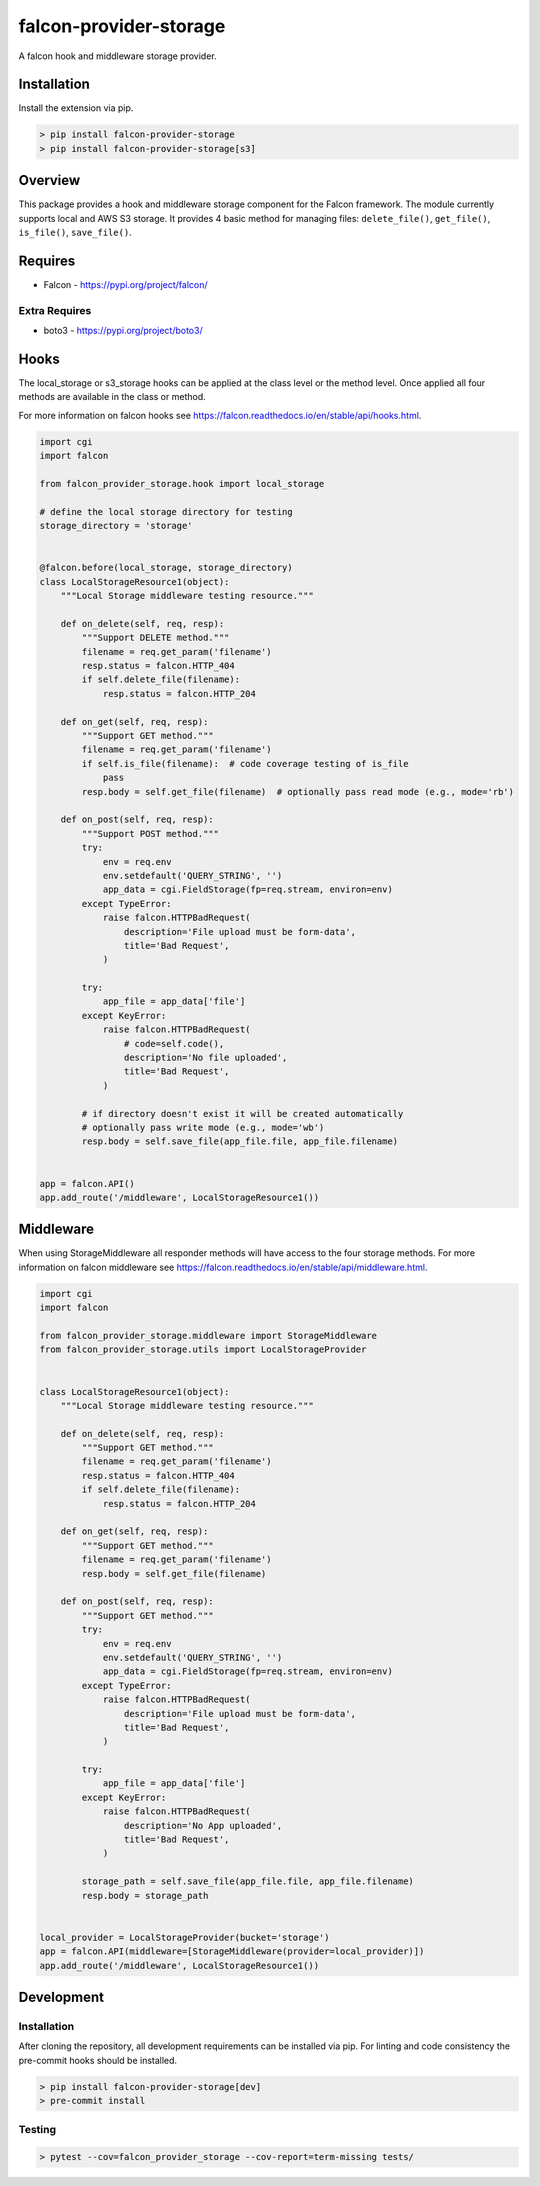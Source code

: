 =======================
falcon-provider-storage
=======================

|build| |coverage| |code-style| |pre-commit|

A falcon hook and middleware storage provider.

------------
Installation
------------

Install the extension via pip.

.. code:: bash

    > pip install falcon-provider-storage
    > pip install falcon-provider-storage[s3]

--------
Overview
--------

This package provides a hook and middleware storage component for the Falcon framework. The module currently supports local and AWS S3 storage. It provides 4 basic method for managing files: ``delete_file()``, ``get_file()``, ``is_file()``, ``save_file()``.

--------
Requires
--------
* Falcon - https://pypi.org/project/falcon/

Extra Requires
--------------
* boto3 - https://pypi.org/project/boto3/

-----
Hooks
-----

The local_storage or s3_storage hooks can be applied at the class level or the method level. Once applied all four methods are available in the class or method.

For more information on falcon hooks see https://falcon.readthedocs.io/en/stable/api/hooks.html.

.. code:: python

    import cgi
    import falcon

    from falcon_provider_storage.hook import local_storage

    # define the local storage directory for testing
    storage_directory = 'storage'


    @falcon.before(local_storage, storage_directory)
    class LocalStorageResource1(object):
        """Local Storage middleware testing resource."""

        def on_delete(self, req, resp):
            """Support DELETE method."""
            filename = req.get_param('filename')
            resp.status = falcon.HTTP_404
            if self.delete_file(filename):
                resp.status = falcon.HTTP_204

        def on_get(self, req, resp):
            """Support GET method."""
            filename = req.get_param('filename')
            if self.is_file(filename):  # code coverage testing of is_file
                pass
            resp.body = self.get_file(filename)  # optionally pass read mode (e.g., mode='rb')

        def on_post(self, req, resp):
            """Support POST method."""
            try:
                env = req.env
                env.setdefault('QUERY_STRING', '')
                app_data = cgi.FieldStorage(fp=req.stream, environ=env)
            except TypeError:
                raise falcon.HTTPBadRequest(
                    description='File upload must be form-data',
                    title='Bad Request',
                )

            try:
                app_file = app_data['file']
            except KeyError:
                raise falcon.HTTPBadRequest(
                    # code=self.code(),
                    description='No file uploaded',
                    title='Bad Request',
                )

            # if directory doesn't exist it will be created automatically
            # optionally pass write mode (e.g., mode='wb')
            resp.body = self.save_file(app_file.file, app_file.filename)


    app = falcon.API()
    app.add_route('/middleware', LocalStorageResource1())


----------
Middleware
----------

When using StorageMiddleware all responder methods will have access to the four storage methods. For more information on falcon middleware see https://falcon.readthedocs.io/en/stable/api/middleware.html.

.. code:: python

    import cgi
    import falcon

    from falcon_provider_storage.middleware import StorageMiddleware
    from falcon_provider_storage.utils import LocalStorageProvider


    class LocalStorageResource1(object):
        """Local Storage middleware testing resource."""

        def on_delete(self, req, resp):
            """Support GET method."""
            filename = req.get_param('filename')
            resp.status = falcon.HTTP_404
            if self.delete_file(filename):
                resp.status = falcon.HTTP_204

        def on_get(self, req, resp):
            """Support GET method."""
            filename = req.get_param('filename')
            resp.body = self.get_file(filename)

        def on_post(self, req, resp):
            """Support GET method."""
            try:
                env = req.env
                env.setdefault('QUERY_STRING', '')
                app_data = cgi.FieldStorage(fp=req.stream, environ=env)
            except TypeError:
                raise falcon.HTTPBadRequest(
                    description='File upload must be form-data',
                    title='Bad Request',
                )

            try:
                app_file = app_data['file']
            except KeyError:
                raise falcon.HTTPBadRequest(
                    description='No App uploaded',
                    title='Bad Request',
                )

            storage_path = self.save_file(app_file.file, app_file.filename)
            resp.body = storage_path


    local_provider = LocalStorageProvider(bucket='storage')
    app = falcon.API(middleware=[StorageMiddleware(provider=local_provider)])
    app.add_route('/middleware', LocalStorageResource1())

-----------
Development
-----------

Installation
------------

After cloning the repository, all development requirements can be installed via pip. For linting and code consistency the pre-commit hooks should be installed.

.. code:: bash

    > pip install falcon-provider-storage[dev]
    > pre-commit install

Testing
-------

.. code:: bash

    > pytest --cov=falcon_provider_storage --cov-report=term-missing tests/

.. |build| image:: https://github.com/bcsummers/falcon-provider-storage/workflows/build/badge.svg
    :target: https://github.com/bcsummers/falcon-provider-storage/actions

.. |coverage| image:: https://codecov.io/gh/bcsummers/falcon-provider-storage/branch/master/graph/badge.svg
    :target: https://codecov.io/gh/bcsummers/falcon-provider-storage

.. |code-style| image:: https://img.shields.io/badge/code%20style-black-000000.svg
    :target: https://github.com/python/black

.. |pre-commit| image:: https://img.shields.io/badge/pre--commit-enabled-brightgreen?logo=pre-commit&logoColor=white
   :target: https://github.com/pre-commit/pre-commit
   :alt: pre-commit
